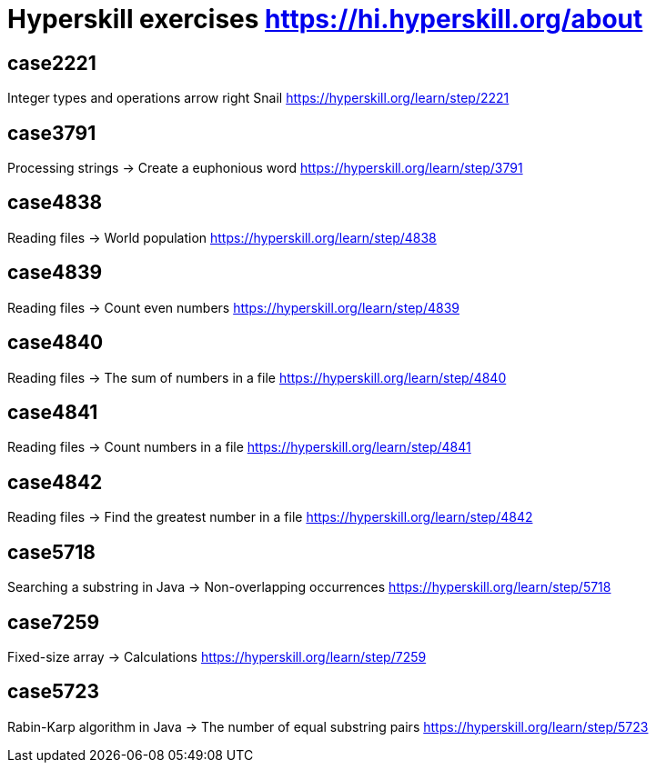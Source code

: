 = Hyperskill exercises https://hi.hyperskill.org/about

== case2221
Integer types and operations  arrow right Snail
https://hyperskill.org/learn/step/2221

== case3791
Processing strings  -> Create a euphonious word
https://hyperskill.org/learn/step/3791

== case4838
Reading files -> World population
https://hyperskill.org/learn/step/4838

== case4839
Reading files -> Count even numbers
https://hyperskill.org/learn/step/4839

== case4840
Reading files -> The sum of numbers in a file
https://hyperskill.org/learn/step/4840

== case4841
Reading files -> Count numbers in a file
https://hyperskill.org/learn/step/4841

== case4842
Reading files -> Find the greatest number in a file
https://hyperskill.org/learn/step/4842

== case5718
Searching a substring in Java  -> Non-overlapping occurrences
https://hyperskill.org/learn/step/5718

== case7259
Fixed-size array → Calculations
https://hyperskill.org/learn/step/7259

== case5723
Rabin-Karp algorithm in Java → The number of equal substring pairs
https://hyperskill.org/learn/step/5723
